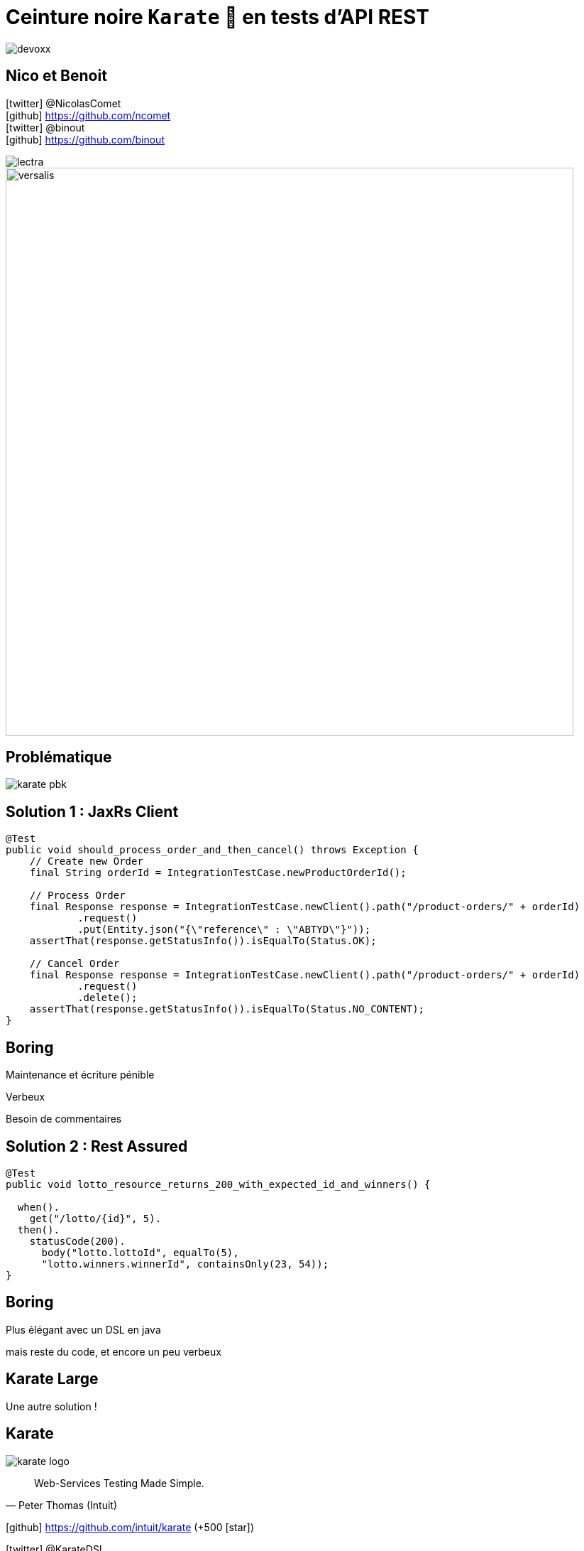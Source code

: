 = Ceinture noire `Karate` 🥋 en tests d’API REST
:icons: font
:asset-uri-scheme: https
:source-highlighter: highlightjs
:deckjs_theme: swiss
:deckjs_transition: fade
:navigation: false
:goto: true
:status: true

image::images/devoxx.png[float="right"]

== Nico et Benoit

icon:twitter[] @NicolasComet +
icon:github[] https://github.com/ncomet +
icon:twitter[] @binout +
icon:github[] https://github.com/binout

image::images/lectra.png[]

image::images/lectra-versalis.jpg[versalis, 800]

== Problématique

image::images/karate-pbk.png[]

== Solution 1 : JaxRs Client

[source, java]
----
@Test
public void should_process_order_and_then_cancel() throws Exception {
    // Create new Order
    final String orderId = IntegrationTestCase.newProductOrderId();

    // Process Order
    final Response response = IntegrationTestCase.newClient().path("/product-orders/" + orderId)
            .request()
            .put(Entity.json("{\"reference\" : \"ABTYD\"}"));
    assertThat(response.getStatusInfo()).isEqualTo(Status.OK);

    // Cancel Order
    final Response response = IntegrationTestCase.newClient().path("/product-orders/" + orderId)
            .request()
            .delete();
    assertThat(response.getStatusInfo()).isEqualTo(Status.NO_CONTENT);
}
----

[canvas-image=images/boring.png]
== Boring

[.canvas-caption, position=bottom-left]
Maintenance et écriture pénible
[.canvas-caption, position=center-left]
Verbeux
[.canvas-caption, position=top-left]
Besoin de commentaires

== Solution 2 : Rest Assured

[source, java]
----
@Test
public void lotto_resource_returns_200_with_expected_id_and_winners() {

  when().
    get("/lotto/{id}", 5).
  then().
    statusCode(200).
      body("lotto.lottoId", equalTo(5),
      "lotto.winners.winnerId", containsOnly(23, 54));
}
----

[canvas-image=images/code.png]
== Boring

[.canvas-caption, position=center-left]
Plus élégant avec un DSL en java
[.canvas-caption, position=bottom-left]
mais reste du code, et encore un peu verbeux

[canvas-image=images/karate-large.png]
== Karate Large

[.canvas-caption, position=bottom-left]
Une autre solution !

== Karate

image::images/karate-logo.svg[float="right"]

[quote, Peter Thomas (Intuit)]
Web-Services Testing Made Simple.

icon:github[] https://github.com/intuit/karate (+500 icon:star[])

icon:twitter[] @KarateDSL

* Février 2017 : 1ère release (`0.1.2`)
* Mars 2018 : `0.7.0`

== Hello Cats

image::https://github.com/intuit/karate/raw/master/karate-demo/src/test/resources/karate-hello-world.jpg[]

== Standalone Runner

image::images/start-demo.png[]

.Testing `https://cfp.devoxx.fr/`
[source]
----
java -jar karate.jar -t cfp-speaker.feature
----

== Tests avec Karate

DSL `Gherkin` pour écrire des tests d'APIs HTTP MAIS *ce n'est pas du BDD !*

image::images/cucumber.png[float="center"]

* ✍️ Facile à écrire et à maintenir
* 👌 Pas de _glue_  à coder
* ⏱️ Rapide à exécuter (en parallèle)
* 📄 JSON _first class citizen_

== Démo dans l'IDE

image::images/demo.gif[]

== Documentation

image::images/documentation.png[]

== Pour aller plus loin

image::images/kick-pain.gif[float="right"]

* 🤥 Mock Servlet : pas besoin de démarrer un _vrai_ serveur
* 📑 Intégration à Spring REST Docs
* 🔜 Utilisation dans scenario Gatling
* 🖥️ Import scenario Postman
* 🤮 Supporte aussi SOAP (XML) 
* 🤔 Consumer Driven Contracts
** Test Doubles
** Contract Tests

== Questions ?

image::images/salute.gif[salute, 640]

Le code et les slides : icon:github[]/binout/karate-devoxxfr2018

image::images/qrcode.jpg[]
